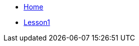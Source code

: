 

* xref:home::index.adoc[Home]
* xref:attachment$Module1_Lesson1-1/index.html[Lesson1]

////
* [.separated]#**EL6052 Portfolio Assignment**#
** xref:portfolio:index.adoc[Introduction]
** xref:portfolio:art1_redesign_cup_instr.adoc[Instructions Redesign]
** xref:portfolio:art2_summary.adoc[Summaries]
** xref:portfolio:art3_graphic_redesign.adoc[Graphic Redesign]
** xref:portfolio:art4_podcast.adoc[Podcast]

* [.separated]#**Curriculum Vitae**#
** https://ulcampus.sharepoint.com/sites/ULStudentCV/Shared%20Documents/Forms/AllItems.aspx?id=%2Fsites%2FULStudentCV%2FShared%20Documents%2FGeneral%2FNPJ%20skills%20based%20CV%20April%202024%2Epdf&parent=%2Fsites%2FULStudentCV%2FShared%20Documents%2FGeneral&p=true&ga=1[Curriculum Vitae: Nicole Paterson-Jones]


* [.separated]#**test_slide1**#
** xref:home:portfolio:attachment$Lesson1/index.html[Lesson1]

* [.separated]#**EL6082 Reflective Writing Blog Assignment**#
** xref:blog:index.adoc[Reflective Writing Blog]
////


